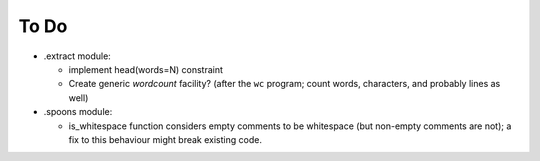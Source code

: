 To Do
=====

- .extract module:

  - implement head(words=N) constraint

  - Create generic `wordcount` facility? (after the ``wc`` program;
    count words, characters, and probably lines as well)

- .spoons module:

  - is_whitespace function considers empty comments to be whitespace
    (but non-empty comments are not);
    a fix to this behaviour might break existing code.


